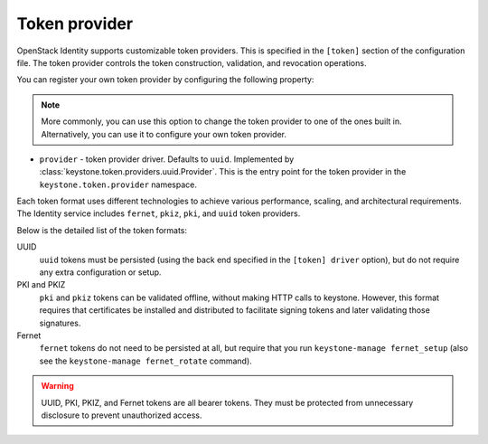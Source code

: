 ==============
Token provider
==============

OpenStack Identity supports customizable token providers. This is specified
in the ``[token]`` section of the configuration file. The token provider
controls the token construction, validation, and revocation operations.

You can register your own token provider by configuring the following property:

.. note::

   More commonly, you can use this option to change the token provider to one
   of the ones built in. Alternatively, you can use it to configure your own
   token provider.

* ``provider`` - token provider driver.
  Defaults to ``uuid``.
  Implemented by :class:`keystone.token.providers.uuid.Provider`. This is the
  entry point for the token provider in the ``keystone.token.provider``
  namespace.

Each token format uses different technologies to achieve various performance,
scaling, and architectural requirements. The Identity service includes
``fernet``, ``pkiz``, ``pki``, and ``uuid`` token providers.

Below is the detailed list of the token formats:

UUID
 ``uuid`` tokens must be persisted (using the back end specified in the
 ``[token] driver`` option), but do not require any extra configuration
 or setup.

PKI and PKIZ
 ``pki`` and ``pkiz`` tokens can be validated offline, without making HTTP
 calls to keystone. However, this format requires that certificates be
 installed and distributed to facilitate signing tokens and later validating
 those signatures.

Fernet
 ``fernet`` tokens do not need to be persisted at all, but require that you run
 ``keystone-manage fernet_setup`` (also see the
 ``keystone-manage fernet_rotate`` command).

.. warning::

    UUID, PKI, PKIZ, and Fernet tokens are all bearer tokens. They
    must be protected from unnecessary disclosure to prevent unauthorized
    access.
